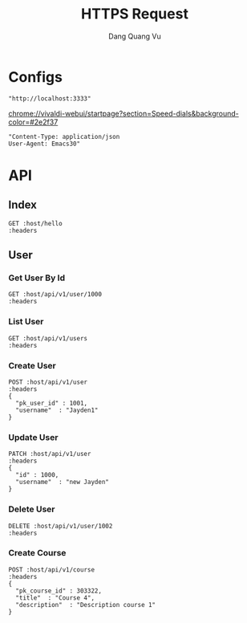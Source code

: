 #+TITLE: HTTPS Request
#+AUTHOR: Dang Quang Vu
#+EMAIL: jayden.dangvu@gmail.com
#+DESCRIPTION: This file only work with Emacs

* Configs
#+name: host
#+BEGIN_SRC elisp
"http://localhost:3333"
#+END_SRC
chrome://vivaldi-webui/startpage?section=Speed-dials&background-color=#2e2f37
#+name: headers
#+BEGIN_SRC elisp
"Content-Type: application/json
User-Agent: Emacs30"
#+END_SRC

* API
** Index
#+BEGIN_SRC restclient :var host=host :var headers=headers
GET :host/hello
:headers
#+END_SRC

#+RESULTS:
#+BEGIN_SRC js
{
  "data": null,
  "metadata": null,
  "req_id": "668c3e32-5008-4f1f-85b4-656fcade57a3",
  "status": 1
}
// GET http://localhost:3333/hello
// HTTP/1.1 404 Not Found
// content-type: application/json
// content-length: 88
// date: Tue, 23 Jul 2024 09:40:44 GMT
// Request duration: 0.006600s
#+END_SRC

** User
*** Get User By Id
#+BEGIN_SRC restclient :var host=host :var headers=headers
GET :host/api/v1/user/1000
:headers
#+END_SRC

#+RESULTS:
#+BEGIN_SRC js
{
  "error": "no column found for name: password"
}
// GET http://localhost:3333/api/v1/user/1000
// HTTP/1.1 202 Accepted
// content-type: application/json
// content-length: 46
// date: Thu, 11 Jul 2024 08:26:18 GMT
// Request duration: 0.016230s
#+END_SRC
*** List User
#+BEGIN_SRC restclient :var host=host :var headers=headers
GET :host/api/v1/users
:headers
#+END_SRC

#+RESULTS:
#+BEGIN_SRC js
{
  "data": [],
  "metadata": null,
  "req_id": "a15b50c4-1cc3-4397-af8f-7c2ceb926fe0",
  "status": 1
}
// GET http://localhost:3333/api/v1/users
// HTTP/1.1 200 OK
// content-type: application/json
// content-length: 86
// date: Tue, 23 Jul 2024 07:01:30 GMT
// Request duration: 0.019065s
#+END_SRC

*** Create User
#+begin_src restclient :var host=host :var headers=headers
POST :host/api/v1/user
:headers
{
  "pk_user_id" : 1001,
  "username"  : "Jayden1"
}
#+end_src

#+RESULTS:
#+BEGIN_SRC js
{
  "data": {
    "details": null,
    "message": "ServerError"
  },
  "req_id": "4bc80cde-622d-4d50-81f6-9722b3bdea01",
  "status": 0
}
// POST http://localhost:3333/api/v1/user
// HTTP/1.1 500 Internal Server Error
// content-type: application/json
// content-length: 108
// date: Tue, 23 Jul 2024 09:40:58 GMT
// Request duration: 0.021207s
#+END_SRC


*** Update User
#+begin_src restclient :var host=host :var headers=headers
PATCH :host/api/v1/user
:headers
{
  "id" : 1000,
  "username"  : "new Jayden"
}
#+end_src

#+RESULTS:
#+BEGIN_SRC js
// PATCH http://localhost:3333/api/v1/user
// HTTP/1.1 202 Accepted
// content-length: 0
// date: Thu, 11 Jul 2024 09:51:51 GMT
// Request duration: 0.015557s
#+END_SRC

*** Delete User
#+begin_src restclient :var host=host :var headers=headers
DELETE :host/api/v1/user/1002
:headers
#+end_src

#+RESULTS:
#+BEGIN_SRC js
{
  "data": {
    "details": null,
    "message": "ServerError"
  },
  "req_id": "c246357e-d0ab-49f4-9a94-4e4930a3cb6f",
  "status": 0
}
// DELETE http://localhost:3333/api/v1/user/1002
// HTTP/1.1 500 Internal Server Error
// content-type: application/json
// content-length: 108
// date: Tue, 23 Jul 2024 10:16:16 GMT
// Request duration: 0.007584s
#+END_SRC

*** Create Course
#+begin_src restclient :var host=host :var headers=headers
POST :host/api/v1/course
:headers
{
  "pk_course_id" : 303322,
  "title"  : "Course 4",
  "description"  : "Description course 1"
}
#+end_src

#+RESULTS:
#+BEGIN_SRC js
{
  "data": {
    "pk_course_id": 303322,
    "title": "Course 4"
  },
  "metadata": null,
  "req_id": "cbeb30b7-8b85-483e-ae2c-f9af449c0226",
  "status": 1
}
// POST http://localhost:3333/api/v1/course
// HTTP/1.1 200 OK
// content-type: application/json
// content-length: 126
// date: Tue, 23 Jul 2024 10:26:33 GMT
// Request duration: 0.021005s
#+END_SRC
